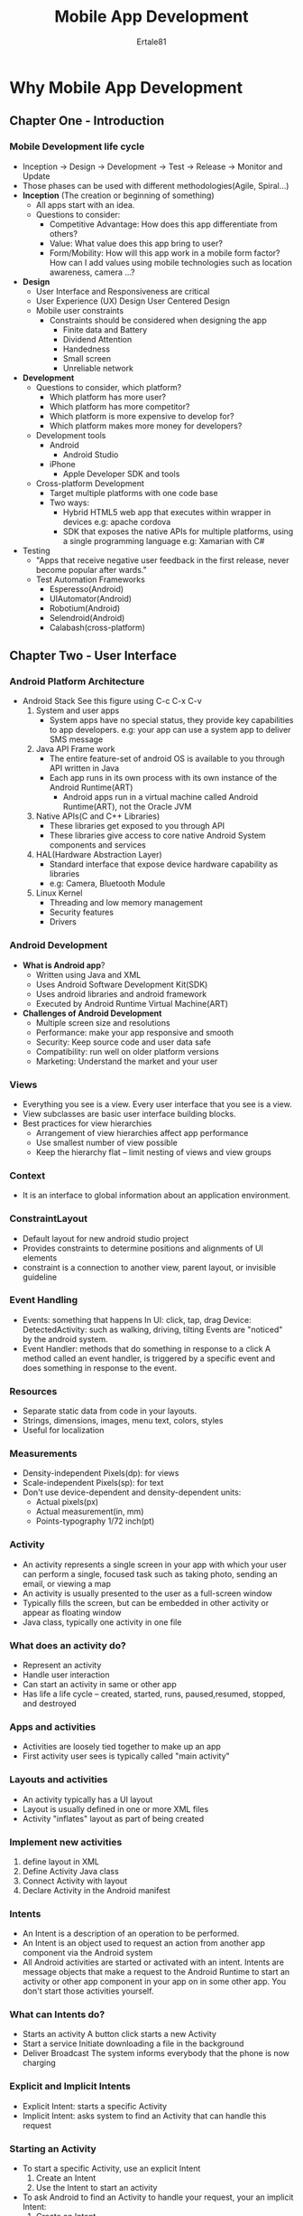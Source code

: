 #+TITLE: Mobile App Development
#+AUTHOR: Ertale81
#+STARTDATE: <2024-10-19 Sat>

* Why Mobile App Development
** Chapter One - Introduction
*** Mobile Development life cycle
- Inception \to Design \to Development \to Test \to Release \to Monitor and Update
- Those phases can be used with different methodologies(Agile, Spiral...)
- *Inception* (The creation or beginning of something)
  + All apps start with an idea.
  + Questions to consider:
    - Competitive Advantage: How does this app differentiate from others?
    - Value: What value does this app bring to user?
    - Form/Mobility: How will this app work in a mobile form factor? How can I add values using mobile technologies such as location awareness, camera ...?
- *Design*
  + User Interface and Responsiveness are critical
  + User Experience (UX) Design
    User Centered Design
  + Mobile user constraints
    - Constraints should be considered when designing the app
      + Finite data and Battery
      + Dividend Attention
      + Handedness
      + Small screen
      + Unreliable network
- *Development*
  + Questions to consider, which platform?
    - Which platform has more user?
    - Which platform has more competitor?
    - Which platform is more expensive to develop for?
    - Which platform makes more money for developers?
  + Development tools
    - Android
      + Android Studio
    - iPhone
      + Apple Developer SDK and tools
  + Cross-platform Development
    - Target multiple platforms with one code base
    - Two ways:
      + Hybrid HTML5 web app that executes within wrapper in devices
        e.g: apache cordova
      + SDK that exposes the native APIs for multiple platforms, using a single programming language
        e.g: Xamarian with C#
- Testing
  + "Apps that receive negative user feedback in the first release, never become popular after wards."
  + Test Automation Frameworks
    - Esperesso(Android)
    - UIAutomator(Android)
    - Robotium(Android)
    - Selendroid(Android)
    - Calabash(cross-platform)
** Chapter Two - User Interface
*** Android Platform Architecture
- Android Stack
  See this figure using C-c C-x C-v
   [[./Android-Stack.jpeg]]
  1) System and user apps
     + System apps have no special status, they provide key capabilities to app developers.
       e.g: your app can use a system app to deliver SMS message
  2) Java API Frame work
     + The entire feature-set of android OS is available to you through API written in Java
     + Each app runs in its own process with its own instance of the Android Runtime(ART)
       - Android apps run in a virtual machine called Android Runtime(ART), not the Oracle JVM
  3) Native APIs(C and C++ Libraries)
     + These libraries get exposed to you through API
     + These libraries give access to core native Android System components and services
  4) HAL(Hardware Abstraction Layer)
     + Standard interface that expose device hardware capability as libraries
     + e.g: Camera, Bluetooth Module
  5) Linux Kernel
     + Threading and low memory management
     + Security features
     + Drivers
*** Android Development
- *What is Android app*?
  + Written using Java and XML
  + Uses Android Software Development Kit(SDK)
  + Uses android libraries and android framework
  + Executed by Android Runtime Virtual Machine(ART)
- *Challenges of Android Development*
  + Multiple screen size and resolutions
  + Performance: make your app responsive and smooth
  + Security: Keep source code and user data safe
  + Compatibility: run well on older platform versions
  + Marketing: Understand the market and your user
*** Views
+ Everything you see is a view. Every user interface that you see is a view.
+ View subclasses are basic user interface building blocks.
+ Best practices for view hierarchies
  - Arrangement of view hierarchies affect app performance
  - Use smallest number of view possible
  - Keep the hierarchy flat -- limit nesting of views and view groups
*** Context
+ It is an interface to global information about an application environment.
*** ConstraintLayout
+ Default layout for new android studio project
+ Provides constraints to determine positions and alignments of UI elements
+ constraint is a connection to another view, parent layout, or invisible guideline
*** Event Handling
+ Events: something that happens
  In UI: click, tap, drag
  Device: DetectedActivity: such as walking, driving, tilting
  Events are "noticed" by the android system.
+ Event Handler: methods that do something in response to a click
  A method called an event handler, is triggered by a specific event and does something in response to the event.
*** Resources
+ Separate static data from code in your layouts.
+ Strings, dimensions, images, menu text, colors, styles
+ Useful for localization
*** Measurements
+ Density-independent Pixels(dp): for views
+ Scale-independent Pixels(sp): for text
+ Don't use device-dependent and density-dependent units:
  - Actual pixels(px)
  - Actual measurement(in, mm)
  - Points-typography 1/72 inch(pt)
*** Activity
+ An activity represents a single screen in your app with which your user can perform a single, focused task such as taking photo, sending an email, or viewing a map
+ An activity is usually presented to the user as a full-screen window
+ Typically fills the screen, but can be embedded in other activity or appear as floating window
+ Java class, typically one activity in one file
*** What does an activity do?
+ Represent an activity
+ Handle user interaction
+ Can start an activity in same or other app
+ Has life a life cycle -- created, started, runs, paused,resumed, stopped, and destroyed
*** Apps and activities
+ Activities are loosely tied together to make up an app
+ First activity user sees is typically called "main activity"
*** Layouts and activities
+ An activity typically has a UI layout
+ Layout is usually defined in one or more XML files
+ Activity "inflates" layout as  part of being created
*** Implement new activities
1) define layout in XML
2) Define Activity Java class
3) Connect Activity with layout
4) Declare Activity in the Android manifest
*** Intents
+ An Intent is a description of an operation to be performed.
+ An Intent is an object used to request an action from another app component via the Android system
+ All Android activities are started or activated with an intent. Intents are message objects that make a request to the Android Runtime to start an activity or other app component in your app on in some other app. You don't start those activities yourself.
*** What can Intents do?
+ Starts an activity
  A button click starts a new Activity
+ Start a service
  Initiate downloading a file in the background
+ Deliver Broadcast
  The system informs everybody that the phone is now charging
*** Explicit and Implicit Intents
+ Explicit Intent: starts a specific Activity
+ Implicit Intent: asks system to find an Activity that can handle this request
*** Starting an Activity
+ To start a specific Activity, use an explicit Intent
  1) Create an Intent
  2) Use the Intent to start an activity
+ To ask Android to find an Activity to handle your request, your an implicit Intent:
  1) Create an Intent
  2) Use the Intent to start the Activity
*** How Activities Run
+ All Activity instances area managed by the Android Runtime
+ Started by an "Intent", a message to the Android runtime to run an activity
+ Two types of sending data with intents:
  - Data: one piece of information whose data location can be represented by an URI
  - Extras: one or more pieces of information as collection of key-value pairs in Bundle
+ Sending and receiving data:
  - In the first(sending) Activity:
    1) Create the Intent object
    2) put data or extras into that Intent
    3) Start the new activity
  - In the second(receiving) Activity
    1) Get the Intent object, the Activity was started with
    2) Retrieve the data or extras from the Intent object
*** Navigation
+ When a new Activity is started, the previous Activity is stopped and pushed on the Activity back stack
+ Last-in-first-out-stack: when the current Activity ends, or the user presses the Back button, it's popped from the stack and the previous Activity resumes
+ Two forms of navigation:
  1) Temporal or back navigation
     - provided by the devices back button
     - controlled by the Android System's back stack
  2) Ancestral or up navigation
     - provided by the Up button in app's action bar
     - controlled by defining parent-child relationships between activities in the Android manifest
+ Back navigation       
  - Back stack preserves history of recently viewed screens
  - Back stack contains all the Activity instances that have been launched by the user in reverse order for the current stack
  - Each task has its own back stack
  - Switching between tasks activates that task's back stack
+ Up navigation
  - Goes to parent of current Activity
  - Define an Activity parent in Android manifest
  - Set parentActivityName
*** Activity life cycle
+ Activity life cycle is the set of states an Activity can be in during its lifetime, from when it is created until it is destroyed.
+ Activity States and app visibility
  - Created (not visible)
  - Started (visible)
  - Resume (visible)
  - Paused (partially invisible)
  - Stopped (hidden)
  - Destroyed (gone from memory)
  State changes are triggered by user action, configuration changes such as device rotation, or system action
+ 
*** User Interaction
+ Users expect to interact with apps by tapping, clicking, typing, using gestures or talking
+ *Buttons*
  - view that responds to tapping, clicking, or pressing
  - Usually text or visuals indicate what will happen when tapped
  - State: normal, focused, disabled, pressed, on/off
+ *Floating Action Button(FAB)*
  - Raised, circular, floats above layout
  - Primary or promoted action for screen
  - One per screen
    e.g: Add Contact button on Contacts app
+ *Touch Gestures*
  - Touch gestures include:
    + long touch
    + double-tap
    + drag
    + fling
    + scroll
    + pinch
  - Don't depend on touch gestures for app's basic behavior
  - Classes and methods are available to help you handle gestures
    + GestureDetectorCompact class for common gesture
    + MotionEvent class for motion events
+ *Input Control*
  - Accepting user input
    + Freeform text and numbers: EditText(using keyboard)
    + Providing choices: CheckBox, RadioButton, Spinner
    + Switching on/off: Toggle, Switch
    + Choosing value in range of values: SeekBar
  - The *View* class is the basic building block for all UI components, including input controls
+ *Focus*
  - The view that receives user input has "Focus"
  - Only one view can have focus
  - Focus makes it unambiguous which View gets the input
  - Focus is assigned by
    + User tapping a View
    + App guiding the user from one text input control to the next using the *Return, tab* or arrow keys.
    + Calling requestFocus() on any View that is focusable
+ *Clickable versus focusable*
  - Clickable - View can respond to being clicked or tapped
  - Focusable - View can gain focus to accept input
  - Input controls such as keyboards send input to the view that has focus
+ *Freeform text and numbers*
  - EditText default - alphanumeric keyboard, suggestion appear, tapping *Return(Enter)* key starts new line
+ *Types of Menus*
  1) App bar with options menu
     - At the top of each screen -- (usually) the same for all screens
  2) Contextual menu
     - Allow users to perform an action on a selected view or content
     - Can be deployed on any view object, but most often used for items in a RecyclerView, GridView or other view collection
     - Types of contextual menus
       1) Floating context menu -- floating list of menu items when long-presses on a view element
          - User can modify the view element or use it in some fashion
          - Users perform a contextual action on one View element at a time
       2) Contextual action mode -- temporary action bar in place of or underneath the app bar
          - Action items affect the selected view element(s)
          - Users can perform action on multiple view elements at once
          - ActionMode is a UI mode that lets you replace parts of the normal UI interactions temporarily. For example, Selecting a section of text or long-pressing an item could trigger action mode
  3) Contextual action bar
     - Long-tap on the view shows contextual action bar
       1) contextual action with actions, edit, share, delete, done
       2) View on which long press triggers the contextual action bar
          Action bar is available until user taps Done
  4) Popup menu
     - Vertical list of items anchored to a view, typically anchored to a visible icon
     - Actions should not directly affect view content
+ *Screen Hierarchy*
  - Types of hierarchical navigation
    1) Descendent navigation
       - Down from parent screen to one of its children
       - Master/detail flow, navigation drawer
    2) Ancestral navigation
       - Up from a child or sibling screen to its parent
       - Up button enable user to go up from a section, or child screen to the parent
    3) Lateral navigation
       - From one sibling to another sibling
       - Tabs and Swipes
       - Navigate between related screens without visiting parent
       - Best practices with tabs:
         + Lay out horizontally
         + Run along top of screen
         + Persistent across related screens
         + Switching should not be treated as history
+ *Drawables*
  - Drawble -- generic Android class used to represent any kind of graphic
  - All drawables are stored in the res/drawable object folder
+ *Themes*
  - A Theme is a style applied to an entire activity or even the entire application
  - Themes are applied in the Android Manifest
+ *Material design in your app*
  - Choose colors deliberately
  - Fill screen edge to edge
  - Use large-scale typography
  - Use white-space intentionally
  - Emphasize user action
  - Make functionality obvious
+ *Imagery*
  - Images help you communicate and differentiate your app and it should be /relevant, informative, delightful/
  - Best practices:
    - Use together with text
    - Original images
    - provide point of focus
    - Build a narrative
** Chapter Three - Background
*** AsyncTask & AsyncTaskLoader
+ *The main Thread*
  - Independent path of execution in a running program
  - Apps run in Java thread called "main" or "UI thread"
  - Draws UI on the main screen
  - Responds to user actions by handling UI events
+ The main thread must be fast
  - Hardware updates screen every 16 milliseconds
  - UI threads has 16ms to do all its work
  - If it takes too long, app stutters or hangs.
+ *Two rules for Android Threads*
  1) Do not block the UI thread
     - Complete all work in less than 16ms for each screen
     - Run slow non-UI work on a non-UI thread
  2) Don't access the Android UI toolkit from outside the UI thread
     - Do UI work only on the UI thread
*** AsyncTask
+ Use AsyncTask to implement basic background tasks
+ Limitations of AsyncTask:
  - When device configuration changes, Activity is destroyed
  - AsyncTask cannot connect to Activity anymore
  - New AsyncTask created for every config change
  - Old AsyncTask stay around
  - App may run our of memory of crash
*** When to use AsyncTask
+ Short or interruptible tasks
+ Tasks that do not need to report back to UI or user
+ Lower priority tasks that can be left unfinished
+ Use AsyncTaskLoader otherwise
*** What is Loader?
+ Provides asynchronous loading of data
+ Reconnects the activity after configuration change
+ Can monitor changes in data source and deliver new data
+ Callbacks implemented in Activity
+ Many types of loaders available:
  - AsyncTaskLoader, CursorLoader
+ *Why use loaders?*
  - Execute tasks OFF the UI thread
  - LoadManger handles configuration changes for you
  - Efficiently implemented by the framework
  - Users don't have to wait for data to load
*** Connect to the Internet
+ Steps to connect to the Internet:
  1) Add permission to Android Manifest
  2) Check Network connection
  3) Create Worker Thread
  4) Implement background task:
     a) Create URI
     b) Make HTTP Connection
     c) Connect and Get Data
  5) Process results
     a) Parse Results
+ AsyncTask - very short, or no result returned to UI
+ AsyncTaskLoader - for longer tasks, returns result to UI
*** Security
+ Receivers cross app boundaries
+ Make sure namespace for intent is unique and you own it
+ Other apps can send broadcasts to your receiver -- user permissions to control this
+ Other apps can respond to broadcast your app sends
+ Access permissions can be enforced by sender or receiver
+ *Local Broadcast Manager*:
  - For broadcasts only on your app
  - No security issue since no cross-app communication
*** Services
+ A service is an application component that can perform long-running operations in the background and does not provide a user interface.
+ What are services good for?
  - Network transactions
  - Play music
  - Perform I/O
  - Interact with a content provider
+ Characteristics of services:
  - Started with an Intent
  - Can stay running when user switches application
  - Lifecycle -- which you must manage
  - Other apps can use the service -- manage permissions
  - Runs in the main thread of its hosting process
+ Forms of service:
  - started: started with /startService()/, runs indefinitely until it stops itself and usually does not update UI
  - bound: offers a client-server interaction that allows components to interact with the service, started with /bindService()/ and ends when all clients unbind
+ Services and threads
  - Although services are separate from the UI, they still run on the main thread by default(except IntentService)
  - If the service can't access the UI, how do you update the app to show the results?
    Ans: user a broadcast receiver!
  - 
*** IntentService
+ Simple service with simplified lifecycle
+ Uses worker threads to fulfill requests
+ Stops itself when done
+ Ideal for one long task on a single background thread
+ Limitations:
  - Can not interactive with the UI
  - Can only run one request at a time
  - Can not be interrupted
*** Notifications
+ Android issues a notification that appears as icon
+ To see details, users open the notification drawer
+ User can view notifications any time in the notification drawer
+ *Building notification*:
  - Using two classes(NotificationCompat.Builder, NotificationManager)
  - Define variables
  - Instantiate Notification Manager
  - Build and send notification
+ *Actions and pending Intents*
  - *User Actions*
    + Notifications must be able to perform actions on behalf of your application
      - Include specific actions inside the Notification UI
      - Launch action when the notification is tapped
      - OK for the action to just open an Activity in your app
  - *Pending intents*
    + A pending intent is a description of an intent and target action to perform with it
    + Give a PendingIntent to another application to grant it the right to perform the operation you have specified as if the other application was yourself.
    + Content intent is activated when the notification is tapped
*** Notification priority
+ Determines how the system displays the notification with respect to other notifications
+ 5 notification priority levels(PRIORITY_MIN (-2) to PRIORITY_MAX (2)):
  - Priority above 0 triggers heads-up notification on top of current UI
    used for important notifications such as phone calls
  - Use lowest priority possible
*** Common Layouts
+ Big Text: more text than will fit in standard view
+ Big image: include image with notification
+ Progress bar: for ongoing tasks that can be canceled, not a style
+ Media: Actions for controlling media such as music with image for album cover
*** Alarm Manager
+ *What is an Alarm in Android?*
  - Not an actual alarm clock
  - Schedules something to happen at a set time
  - Fire intents at set times or intervals
  - Can be based on a real-time clock or elapsed time
  - App does not need to run for alarm to be active
+ *Benefits of alarm:*
  - App does not need to run alarm to be active
  - Device does not have to be awake
  - Doesn't use resources until it goes off
  - Use with BroadcastReceiver to start services and other operations
+ *Measuring time*
  - Elapsed Real Time -- time since system boot
    + Independent of timezone and locale
    + Use for intervals and relative time
    + Use wherever possible
    + Elapsed time includes time device was asleep
  - Real Time Clock(RTC) --  UTC(wall clock) time
    + When time of day at locale matter
+ *Alarm Best Practice*
  - Add randomness to network requests on alarms
  - Minimize alarm frequency
  - Use ELAPSED_REALTIME, not clock, it you can
  - Minimize walking the device
  - Use inexact alarms -- Android synchronizes multiple inexact repeating alarms and fires them at the same time
+ *What is AlarmManager?*
  - AlarmManger provides access to system alarm services
  - When alarm goes off, registered Intent is broadcast
  - Alarm are retained(holding back) while device is asleep
  - Firing alarms can wake device
*** Job Scheduler
+ *What is scheduler?*
  - used for intelligent scheduling for background tasks
  - Much more efficient than AlarmManger
  - API 21+(no support library)
+ *Job Scheduler components*
  - JobService -- Service class where the task is initiated, runs on the main thread
  - JobInfo -- builder pattern to set the conditions for the task, set conditions of execution
  - JobScheduler -- Schedule and cancel tasks, launch service, obtain a JobScheduler object from the system
** Chapter Seven - Permission, Performance and Security
*** Permission
+ An app must get permission to do anything that:
  - Uses data or resources that the app does not create
  - Uses network, hardware, features that don't belong to it
  - Affects the behavior of the device
  - Affects the behavior of other apps
+ List permissions in the Manifest
+ *Normal and Dangerous permissions:*
  - Normal permissions do not directly risk the user's privacy
    e.g: Set the timezone
    Android automatically grants normal permissions
  - Dangerous permissions give access to user's private data
    e.g: Read the user's contact
    Android asks user to explicitly grant dangerous permissions
*** Performance
+ The main thread must be fast
+ Hardware updates screen every 16 milliseconds
+ UI thread has 16ms to do all its work
+ If it takes too long, app stutters or hangs
+ Improving Performance
  - Be systematic
  - Iterate
  - Use tools
+ Don't make users wait
  - Load data in background
  - Pre-fetch data
  - Move work off the UI thread
  - Optimize UI
+ Don't waste User's resource
  - WiFi and mobile radio use lots of battery, schedule to run when phone is being charged
  - Large images consume lots of memory, use smallest images possible, use always compressed image formats. Use WebP when possible
  - Getting and putting data on the internet uses up data plans, when possible download data when on WiFi
*** Security Best pracices
+ Android has built-in security features, significantly reduces the frequency and impact of application security issues
+ *Your app's responsibility*
  - Keep users' private data safe:
  - Don't leak secret things
  - Treat user data with integrity
  - Keep your own app and data safe
+ Handling User data
  - minimize access to sensitive data, don't store or transmit user data if possible. But if you must, consider using a hash or non-reversible form of the data
+ *Comply with personal data policies*
  - If your app accesses personal information like username and passwords, it might need a privacy policy explaining how to uses and stores user data
+ *Be careful what you log*
  - Android logs are shared resources, and available to an application with the READ_LOGS permission
  - Inappropriate logging of user information could leak user data to other applications
+ *Encrypt Sensitive Data*
  - Encrypt local files that contain sensitive data
  - Store the keys so it is accessible by the app
+ *External Storage*
  - Don't store sensitive information on external storage. Files created on external storage are globally readable and writable. External storage can be removed by user, can be modified by any application
+ *IP Networking*
  - Minimize network transactions that transmit private data
  - Use HTTPS over HTTP whenever possible
  - Mobile devices often connect on networks that are not secured, such as public WiFi hotspots.
  - You can implement authenticated, encrypted socket-level communication using the SSLSocket class
*** Firebase and Monetization
+ *What is Firebase?*
  - It is a platform that provides tools to help you develop your app, grow your user base, earn money from your app
  - Firebase features are available for Android, iOS, web
  - Firebase console is a web front end for managing your Firebase proejects
+ Using Firebase:
  1) Connect your app to your Firebase project
  2) Enable Firebase features on the console
  3) Add code to your app(where needed)
+ *Storing and sharing data*
  - You app can save in an SQLite database on the device and use ContentProvider to share data with other apps
  - How do you enable different users using different devices, to share and update data?
   Ans: *Use Firebase Database*.
   Firebase Realtime database stores and sync data with Firebase cloud database and data is stored as JSON. Data is synced across all clients, and remains available when your app goes offline
*** Make Money from your apps
+ Premium model -- user pay to download the app
+ Freemium model -- downloading the app is free, users pay for upgrades or in-app purchases
+ Subscriptions -- users pay recurring fee for the app
+ Ads -- app is free but displays ads. Run ads using AdMob and you can sign up for AdMob in Firebase console
*** Prepare and Publish your app
+ Steps for publishing your app
  - Prepare app for release
  - Generate Signed APK
  - Upload to Google play
  - Run alpha and beta tests
  - publish to the world
+ APK - Android Application Package File \to .apk file
  - Each android application is compiled and packaged in a single file that includes all the app's code, resources, assets, and manifest file
  - You need an APK to publish on Google play
+ *Prepare your app for release*
  - Test Test ...
    Make sure you app works correctly ...
    + Test you app on different devices and screen size
    + Test you app on older devices, use support library for backward compatibility
  - Test on devices on datacenter - test on real devices in a datacenter using the Firebase Cloud Test Lab
  - Add launcher app icon - this icon appears in Google play, on the device home screen, Manage applications ...
  - choose you application ID - this ID defines your application's identity and it must be unique across all apps from everywhere!
    If you change App ID and re-publish, the app becomes a different application and users of previous app cannot update to the new app
  - Application ID vs Package name
    + Initial Application ID is same as package in Android Manifest
    + You can change Application ID in build.gradle independently of package name
  - Set min and target API level
    + minSdkVersion - minimum version of the Android platform that the app runs on
    + targetSdkVersion - API level that the app is designed for
  - Clean up your app
    + remove logging statements
    + Disable debugging
    + Clean up your project directories
    + Update URLs for servers and services
    + Reduce APK size: The size of your APK affects how much fast your app loads, how much memory it uses and how much power it consumes
  - Reducing image sizes
  - Clean up project folders
    + Clean up project folders and files
    + remove stray or orphaned files
    + Clean up jni, lib and src folders
+ *Generate APK*
  - Android apps must be digitally signed before users can install them
  - Use Android studio to generate and sign your APK
+ *Publish to Google play*
  - Steps to publish
    + Create an account on Google play developer console
    + Create an entry for your app
    + Add the required assets and information
    + Run alpha and beta tests
    + Run pre-launch reports
    + Publish to the world!

